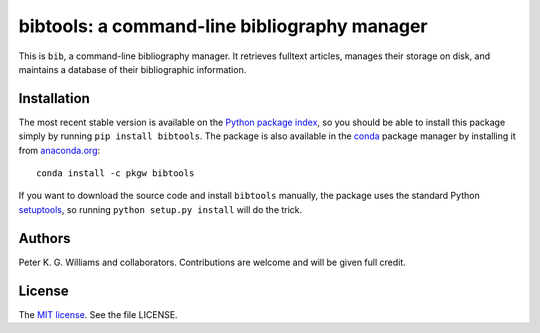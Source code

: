 *********************************************
bibtools: a command-line bibliography manager
*********************************************

This is ``bib``, a command-line bibliography manager. It retrieves fulltext
articles, manages their storage on disk, and maintains a database of their
bibliographic information.


============
Installation
============

The most recent stable version is available on the `Python package index`_, so
you should be able to install this package simply by running ``pip install
bibtools``. The package is also available in the `conda`_ package manager by
installing it from `anaconda.org`_::

  conda install -c pkgw bibtools

If you want to download the source code and install ``bibtools`` manually, the
package uses the standard Python `setuptools`_, so running ``python setup.py
install`` will do the trick.

.. _Python package index: https://pypi.python.org/pypi/bibtools/
.. _conda: http://conda.pydata.org/docs/
.. _anaconda.org: https://anaconda.org/pkgw/bibtools
.. _setuptools: https://pypi.python.org/pypi/setuptools


=======
Authors
=======

Peter K. G. Williams and collaborators. Contributions are welcome and will be
given full credit.


=======
License
=======

The `MIT license`_. See the file LICENSE.

.. _MIT license: http://opensource.org/licenses/MIT
